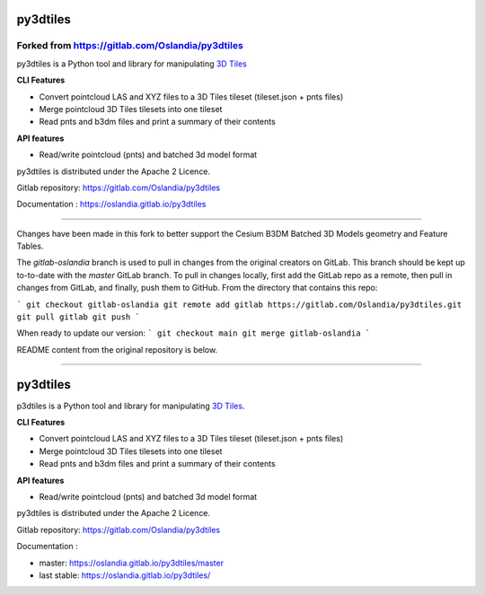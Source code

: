 =========
py3dtiles
=========

Forked from https://gitlab.com/Oslandia/py3dtiles
-------------------------------------------------

py3dtiles is a Python tool and library for manipulating `3D
Tiles <https://github.com/AnalyticalGraphicsInc/3d-tiles>`_

**CLI Features**

-  Convert pointcloud LAS and XYZ files to a 3D Tiles tileset
   (tileset.json + pnts files)
-  Merge pointcloud 3D Tiles tilesets into one tileset
-  Read pnts and b3dm files and print a summary of their contents

**API features**

-  Read/write pointcloud (pnts) and batched 3d model format

py3dtiles is distributed under the Apache 2 Licence.

Gitlab repository: https://gitlab.com/Oslandia/py3dtiles

Documentation : https://oslandia.gitlab.io/py3dtiles

--------------

Changes have been made in this fork to better support the Cesium B3DM
Batched 3D Models geometry and Feature Tables.

The `gitlab-oslandia` branch is used to pull in changes from the original
creators on GitLab. This branch should be kept up to-to-date with the `master`
GitLab branch. To pull in changes locally, first add the GitLab repo as a
remote, then pull in changes from GitLab, and finally, push them to GitHub.
From the directory that contains this repo:

```
git checkout gitlab-oslandia
git remote add gitlab https://gitlab.com/Oslandia/py3dtiles.git
git pull gitlab
git push
```

When ready to update our version:
```
git checkout main
git merge gitlab-oslandia
```

README content from the original repository is below.

--------------


.. image:: https://travis-ci.org/Oslandia/py3dtiles.svg?branch=master
    :target: https://travis-ci.org/Oslandia/py3dtiles

.. image:: https://badge.fury.io/py/py3dtiles.svg
    :target: https://badge.fury.io/py/py3dtiles

=========
py3dtiles
=========

p3dtiles is a Python tool and library for manipulating `3D Tiles`_.

.. _3D Tiles: https://github.com/AnalyticalGraphicsInc/3d-tiles

**CLI Features**

* Convert pointcloud LAS and XYZ files to a 3D Tiles tileset (tileset.json + pnts files)
* Merge pointcloud 3D Tiles tilesets into one tileset
* Read pnts and b3dm files and print a summary of their contents

**API features**

* Read/write pointcloud (pnts) and batched 3d model format

py3dtiles is distributed under the Apache 2 Licence.

Gitlab repository: https://gitlab.com/Oslandia/py3dtiles

Documentation : 

- master: https://oslandia.gitlab.io/py3dtiles/master
- last stable: https://oslandia.gitlab.io/py3dtiles/

